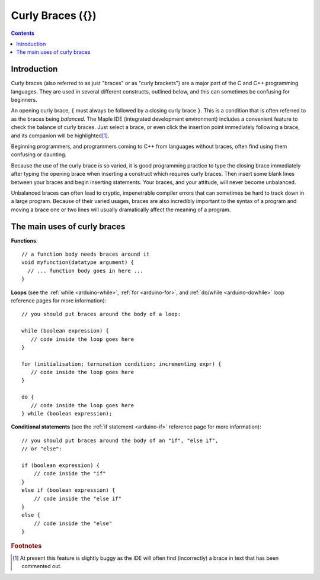 .. highlight:: cpp

.. _arduino-braces:

Curly Braces ({})
=================

.. contents:: Contents
   :local:

Introduction
------------

Curly braces (also referred to as just "braces" or as "curly
brackets") are a major part of the C and C++ programming
languages. They are used in several different constructs, outlined
below, and this can sometimes be confusing for beginners.

An opening curly brace, ``{`` must always be followed by a closing
curly brace ``}``. This is a condition that is often referred to as
the braces being *balanced*. The Maple IDE (integrated development
environment) includes a convenient feature to check the balance of
curly braces. Just select a brace, or even click the insertion point
immediately following a brace, and its companion will be highlighted\
[#fbug]_\ .

Beginning programmers, and programmers coming to C++ from languages
without braces, often find using them confusing or daunting.

Because the use of the curly brace is so varied, it is good
programming practice to type the closing brace immediately after
typing the opening brace when inserting a construct which requires
curly braces. Then insert some blank lines between your braces and
begin inserting statements. Your braces, and your attitude, will never
become unbalanced.

Unbalanced braces can often lead to cryptic, impenetrable compiler
errors that can sometimes be hard to track down in a large program.
Because of their varied usages, braces are also incredibly important
to the syntax of a program and moving a brace one or two lines will
usually dramatically affect the meaning of a program.

The main uses of curly braces
-----------------------------

**Functions**::

      // a function body needs braces around it
      void myfunction(datatype argument) {
        // ... function body goes in here ...
      }

**Loops** (see the :ref:`while <arduino-while>`\ , :ref:`for
<arduino-for>`\ , and :ref:`do/while <arduino-dowhile>` loop reference
pages for more information)::

      // you should put braces around the body of a loop:

      while (boolean expression) {
         // code inside the loop goes here
      }
    
      for (initialisation; termination condition; incrementing expr) {
         // code inside the loop goes here
      } 

      do {
         // code inside the loop goes here
      } while (boolean expression);


**Conditional statements** (see the :ref:`if statement <arduino-if>`
reference page for more information)::

      // you should put braces around the body of an "if", "else if",
      // or "else":

      if (boolean expression) {
          // code inside the "if"
      }
      else if (boolean expression) {
          // code inside the "else if"
      } 
      else {
          // code inside the "else"
      }

.. rubric:: Footnotes

.. TODO remove this once IDE 0.1.0 released

.. [#fbug] At present this feature is slightly buggy as the IDE will
   often find (incorrectly) a brace in text that has been commented
   out.
